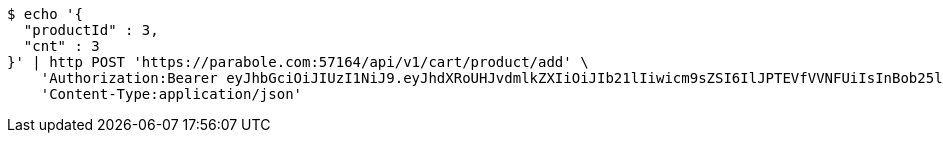 [source,bash]
----
$ echo '{
  "productId" : 3,
  "cnt" : 3
}' | http POST 'https://parabole.com:57164/api/v1/cart/product/add' \
    'Authorization:Bearer eyJhbGciOiJIUzI1NiJ9.eyJhdXRoUHJvdmlkZXIiOiJIb21lIiwicm9sZSI6IlJPTEVfVVNFUiIsInBob25lIjoiMTExMSIsImltYWdlVXJsIjoiaHR0cHM6Ly9zc2wucHN0YXRpYy5uZXQvc3RhdGljL2NhZmUvY2FmZV9wYy9kZWZhdWx0L2NhZmVfcHJvZmlsZV83Ny5wbmciLCJuaWNrbmFtZSI6IjExMTExIiwidXNlcklkIjoxMSwiZW1haWwiOiIxMTExIiwidXNlcm5hbWUiOiIxMTExMSIsImlhdCI6MTY2ODI0OTM1NiwiZXhwIjoxNjY4MzM1NzU2fQ.dGOKB6YwuagqODlKkLAUg3lfsJbmTlBHK-ZxeHVhpZY' \
    'Content-Type:application/json'
----